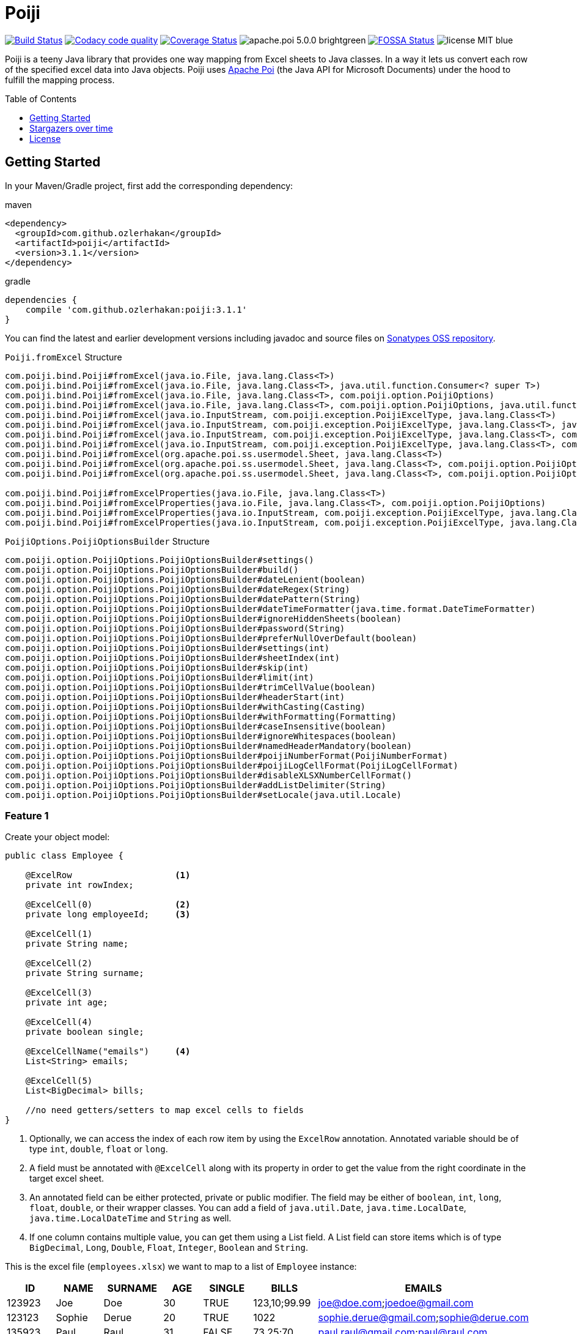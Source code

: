 :toc: macro
:toclevels: 1

= Poiji
:version: v3.1.1


image:https://travis-ci.org/ozlerhakan/poiji.svg?branch=master["Build Status", link="https://travis-ci.org/ozlerhakan/poiji"] image:https://api.codacy.com/project/badge/Grade/6587e90886184da29a1b7c5634695c9d["Codacy code quality", link="https://www.codacy.com/app/ozlerhakan/poiji?utm_source=github.com&utm_medium=referral&utm_content=ozlerhakan/poiji&utm_campaign=Badge_Grade"] image:https://coveralls.io/repos/github/ozlerhakan/poiji/badge.svg?branch=master["Coverage Status", link="https://coveralls.io/github/ozlerhakan/poiji?branch=master"] image:https://img.shields.io/badge/apache.poi-5.0.0-brightgreen.svg[] image:https://app.fossa.com/api/projects/git%2Bgithub.com%2Fozlerhakan%2Fpoiji.svg?type=shield["FOSSA Status", link="https://app.fossa.com/projects/git%2Bgithub.com%2Fozlerhakan%2Fpoiji?ref=badge_shield"] image:https://img.shields.io/badge/license-MIT-blue.svg[]

Poiji is a teeny Java library that provides one way mapping from Excel sheets to Java classes. In a way it lets us convert each row of the specified excel data into Java objects. Poiji uses https://poi.apache.org/[Apache Poi] (the Java API for Microsoft Documents) under the hood to fulfill the mapping process.

[%collapsible]
toc::[]

== Getting Started


In your Maven/Gradle project, first add the corresponding dependency:

.maven
[source,xml]
----
<dependency>
  <groupId>com.github.ozlerhakan</groupId>
  <artifactId>poiji</artifactId>
  <version>3.1.1</version>
</dependency>
----

.gradle
[source,groovy]
----
dependencies {
    compile 'com.github.ozlerhakan:poiji:3.1.1'
}
----

You can find the latest and earlier development versions including javadoc and source files on https://oss.sonatype.org/content/groups/public/com/github/ozlerhakan/poiji/[Sonatypes OSS repository].

.`Poiji.fromExcel` Structure
----
com.poiji.bind.Poiji#fromExcel(java.io.File, java.lang.Class<T>)
com.poiji.bind.Poiji#fromExcel(java.io.File, java.lang.Class<T>, java.util.function.Consumer<? super T>)
com.poiji.bind.Poiji#fromExcel(java.io.File, java.lang.Class<T>, com.poiji.option.PoijiOptions)
com.poiji.bind.Poiji#fromExcel(java.io.File, java.lang.Class<T>, com.poiji.option.PoijiOptions, java.util.function.Consumer<? super T>)
com.poiji.bind.Poiji#fromExcel(java.io.InputStream, com.poiji.exception.PoijiExcelType, java.lang.Class<T>)
com.poiji.bind.Poiji#fromExcel(java.io.InputStream, com.poiji.exception.PoijiExcelType, java.lang.Class<T>, java.util.function.Consumer<? super T>)
com.poiji.bind.Poiji#fromExcel(java.io.InputStream, com.poiji.exception.PoijiExcelType, java.lang.Class<T>, com.poiji.option.PoijiOptions)
com.poiji.bind.Poiji#fromExcel(java.io.InputStream, com.poiji.exception.PoijiExcelType, java.lang.Class<T>, com.poiji.option.PoijiOptions, java.util.function.Consumer<? super T>)
com.poiji.bind.Poiji#fromExcel(org.apache.poi.ss.usermodel.Sheet, java.lang.Class<T>)
com.poiji.bind.Poiji#fromExcel(org.apache.poi.ss.usermodel.Sheet, java.lang.Class<T>, com.poiji.option.PoijiOptions)
com.poiji.bind.Poiji#fromExcel(org.apache.poi.ss.usermodel.Sheet, java.lang.Class<T>, com.poiji.option.PoijiOptions, java.util.function.Consumer<? super T>)

com.poiji.bind.Poiji#fromExcelProperties(java.io.File, java.lang.Class<T>)
com.poiji.bind.Poiji#fromExcelProperties(java.io.File, java.lang.Class<T>, com.poiji.option.PoijiOptions)
com.poiji.bind.Poiji#fromExcelProperties(java.io.InputStream, com.poiji.exception.PoijiExcelType, java.lang.Class<T>)
com.poiji.bind.Poiji#fromExcelProperties(java.io.InputStream, com.poiji.exception.PoijiExcelType, java.lang.Class<T>, com.poiji.option.PoijiOptions)
----

.`PoijiOptions.PoijiOptionsBuilder` Structure
----
com.poiji.option.PoijiOptions.PoijiOptionsBuilder#settings()
com.poiji.option.PoijiOptions.PoijiOptionsBuilder#build()
com.poiji.option.PoijiOptions.PoijiOptionsBuilder#dateLenient(boolean)
com.poiji.option.PoijiOptions.PoijiOptionsBuilder#dateRegex(String)
com.poiji.option.PoijiOptions.PoijiOptionsBuilder#datePattern(String)
com.poiji.option.PoijiOptions.PoijiOptionsBuilder#dateTimeFormatter(java.time.format.DateTimeFormatter)
com.poiji.option.PoijiOptions.PoijiOptionsBuilder#ignoreHiddenSheets(boolean)
com.poiji.option.PoijiOptions.PoijiOptionsBuilder#password(String)
com.poiji.option.PoijiOptions.PoijiOptionsBuilder#preferNullOverDefault(boolean)
com.poiji.option.PoijiOptions.PoijiOptionsBuilder#settings(int)
com.poiji.option.PoijiOptions.PoijiOptionsBuilder#sheetIndex(int)
com.poiji.option.PoijiOptions.PoijiOptionsBuilder#skip(int)
com.poiji.option.PoijiOptions.PoijiOptionsBuilder#limit(int)
com.poiji.option.PoijiOptions.PoijiOptionsBuilder#trimCellValue(boolean)
com.poiji.option.PoijiOptions.PoijiOptionsBuilder#headerStart(int)
com.poiji.option.PoijiOptions.PoijiOptionsBuilder#withCasting(Casting)
com.poiji.option.PoijiOptions.PoijiOptionsBuilder#withFormatting(Formatting)
com.poiji.option.PoijiOptions.PoijiOptionsBuilder#caseInsensitive(boolean)
com.poiji.option.PoijiOptions.PoijiOptionsBuilder#ignoreWhitespaces(boolean)
com.poiji.option.PoijiOptions.PoijiOptionsBuilder#namedHeaderMandatory(boolean)
com.poiji.option.PoijiOptions.PoijiOptionsBuilder#poijiNumberFormat(PoijiNumberFormat)
com.poiji.option.PoijiOptions.PoijiOptionsBuilder#poijiLogCellFormat(PoijiLogCellFormat)
com.poiji.option.PoijiOptions.PoijiOptionsBuilder#disableXLSXNumberCellFormat()
com.poiji.option.PoijiOptions.PoijiOptionsBuilder#addListDelimiter(String)
com.poiji.option.PoijiOptions.PoijiOptionsBuilder#setLocale(java.util.Locale)
----

=== Feature 1

Create your object model:

[source,java]
----
public class Employee {

    @ExcelRow                    <1>
    private int rowIndex;

    @ExcelCell(0)                <2>
    private long employeeId;     <3>

    @ExcelCell(1)
    private String name;

    @ExcelCell(2)
    private String surname;

    @ExcelCell(3)
    private int age;

    @ExcelCell(4)
    private boolean single;

    @ExcelCellName("emails")     <4>
    List<String> emails;

    @ExcelCell(5)
    List<BigDecimal> bills;

    //no need getters/setters to map excel cells to fields
}
----
<1> Optionally, we can access the index of each row item by using the `ExcelRow` annotation. Annotated variable should be of type `int`, `double`, `float` or `long`.
<2> A field must be annotated with `@ExcelCell` along with its property in order to get the value from the right coordinate in the target excel sheet.
<3> An annotated field can be either protected, private or public modifier. The field may be either of `boolean`, `int`, `long`, `float`, `double`, or their wrapper classes. You can add a field of `java.util.Date`, `java.time.LocalDate`, `java.time.LocalDateTime` and `String` as well.
<4> If one column contains multiple value, you can get them using a List field. A List field can store items which is of type `BigDecimal`, `Long`, `Double`, `Float`, `Integer`, `Boolean` and `String`.

This is the excel file (`employees.xlsx`) we want to map to a list of `Employee` instance:

|===
|ID | NAME |SURNAME |AGE |SINGLE |BILLS | EMAILS

|123923
|Joe
|Doe
|30
|TRUE
|123,10;99.99
|joe@doe.com;joedoe@gmail.com

|123123
|Sophie
|Derue
|20
|TRUE
|1022
|sophie.derue@gmail.com;sophie@derue.com

|135923
|Paul
|Raul
|31
|FALSE
|73,25;70
|paul.raul@gmail.com;paul@raul.com
|===

The snippet below shows how to obtain the excel data using `Poiji`.

[source,java]
----
PoijiOptions options = PoijiOptions.PoijiOptionsBuilder.settings()
        .addListDelimiter(";") <1>
        .build();
List<Employee> employees = Poiji.fromExcel(new File("employees.xls"), Employee.class, options);
// alternatively
InputStream stream = new FileInputStream(new File("employees.xls"))
List<Employee> employees = Poiji.fromExcel(stream, PoijiExcelType.XLS, Employee.class, options);

employees.size();
// 3
Employee firstEmployee = employees.get(0);
// Employee{rowIndex=1, employeeId=123923, name='Joe', surname='Doe', age=30, single=true, emails=[joe@doe.com, joedoe@gmail.com], biils=[123,10, 99.99]}
----
<1> By default the delimiter/separator is `,` to split items in a cell. There is an option to change this behavior. Since we use `;` between items, we need to tell Poiji to use `;` as a separator.

By default, Poiji ignores the header row of the excel data. If you want to ignore the first row of data, you need to use `PoijiOptions`.

[source,java]
----
PoijiOptions options = PoijiOptionsBuilder.settings(1).build(); // we eliminate Joe Doe.
List<Employee> employees = Poiji.fromExcel(new File("employees.xls"), Employee.class, options);
Employee firstEmployee = employees.get(0);
// Employee{rowIndex=2, employeeId=123123, name='Sophie', surname='Derue', age=20, single=true, emails=[sophie.derue@gmail.com, sophie@derue.com], biils=[1022]}
----

By default, Poiji selects the first sheet of an excel file. You can override this behaviour like below:

[source,java]
----
PoijiOptions options = PoijiOptionsBuilder.settings()
                       .sheetIndex(1) <1>
                       .build();
----
1. Poiji should look at the second (zero-based index) sheet of your excel file.

If you want a date field to return `null` rather than a default date, use `PoijiOptionsBuilder` with the `preferNullOverDefault` method as follows:

[source,java]
----
PoijiOptions options = PoijiOptionsBuilder.settings()
                       .preferNullOverDefault(true) <1>
                       .build();
----
1. a field that is of type either `java.util.Date`, `Float`, `Double`, `Integer`, `Long` or `String` will have a `null` value.

=== Feature 2
Poiji allows specifying the sheet name using annotation

[source,java]
----
@ExcelSheet("Sheet2")  (1)
public class Student {

    @ExcelCell(0)
    private String name;

    @ExcelCell(1)
    private String id;

    @ExcelCell(2)
    private String phone;


    @Override
    public String toString() {
        return "Student {" +
                " name=" + name +
                ", id=" + id + "'" +
                ", phone='" + phone + "'" +
                '}';
    }
}
----
<1> With the `ExcelSheet` annotation we are configuring the name of the sheet to read data from. The other sheets will be ignored.

=== Feature 3

Consider that your excel file is protected with a password, you can define the password via `PoijiOptionsBuilder` to read rows:

----
PoijiOptions options = PoijiOptionsBuilder.settings()
                    .password("1234")
                    .build();
List<Employee> employees = Poiji.fromExcel(new File("employees.xls"), Employee.class, options);
----

=== Feature 4

Using `ExcelCellName`, we can read the values by column names directly.

[source,java]
----
public class Person {

    @ExcelCellName("Name")  <1>
    protected String name;

    @ExcelCellName("Address")
    protected String address;

    @ExcelCellName("Age")
    protected int age;

    @ExcelCellName("Email")
    protected String email;

}
----
1. We need to specify the `name` of the column for which the corresponding value is looked. By default, `@ExcelCellName` is case-sensitive and the excel file should't contain duplicated column names. However, you can manipulate this feature using `PoijiOptionsBuilder#caseInsensitive(boolean)` and you can ignore white spaces using `PoijiOptionsBuilder#ignoreWhitespaces(boolean)`.

For example, here is the excel (`person.xls`) file we want to use:

|===
| Name |Address |Age |Email

|Joe
|San Francisco, CA
|30
|joe@doe.com

|Sophie
|Costa Mesa, CA
|20
|sophie@doe.com

|===

[source,java]
----
List<Person> people = Poiji.fromExcel(new File("person.xls"), Person.class);
people.size();
// 2
Person person = people.get(0);
// Joe
// San Francisco, CA
// 30
// joe@doe.com
----

Given that the first column always stands for the names of people, you're able to combine the `ExcelCell` annotation with `ExcelCellName` in your object model:

[source,java]
----
public class Person {

    @ExcelCell(0)
    protected String name;

    @ExcelCellName("Address")
    protected String address;

    @ExcelCellName("Age")
    protected int age;

    @ExcelCellName("Email")
    protected String email;

}
----

=== Feature 5

Your object model may be derived from a super class:

[source,java]
----
public abstract class Vehicle {

    @ExcelCell(0)
    protected String name;

    @ExcelCell(1)
    protected int year;
}

public class Car extends Vehicle {

    @ExcelCell(2)
    private int nOfSeats;
}
----

and you want to map the table (`car.xlsx`) below to Car objects:

|===
|NAME |YEAR |SEATS

|Honda Civic
|2017
|4

|Chevrolet Corvette
|2017
|2
|===

Using Poiji, you can map the annotated field(s) of super class(es) of the target class like so:

[source,java]
----
List<Car> cars = Poiji.fromExcel(new File("cars.xls"), Car.class);
cars.size();
// 2
Car car = cars.get(0);
// Honda Civic
// 2017
// 4
----

=== Feature 6

Consider you have a table like below:

|===
.2+|No. 5+|Personal Information 3+| Credit Card Information
|Name | Age | City | State | Zip Code | Card Type | Last 4 Digits | Expiration Date

|1
|John Doe
|21
|Vienna
|Virginia
|22349
|VISA
|1234
|Jan-21

|2
|Jane Doe
|28
|Greenbelt
|Maryland
|20993
|MasterCard
|2345
|Jun-22

|3
|Paul Ryan
|19
|Alexandria
|Virginia
|22312
|JCB
|4567
|Oct-24

|===

The `ExcelCellRange` annotation lets us aggregate a range of information in one object model. In this case, we collect the data in `PersonCreditInfo` plus details of the person in `PersonInfo` and for the credit card in `CardInfo`:

[source,java]
----
public class PersonCreditInfo {

    @ExcelCellName("No.")
    private Integer no;

    @ExcelCellRange
    private PersonInfo personInfo;

    @ExcelCellRange
    private CardInfo cardInfo;

    public static class PersonInfo {
        @ExcelCellName("Name")
        private String name;
        @ExcelCellName("Age")
        private Integer age;
        @ExcelCellName("City")
        private String city;
        @ExcelCellName("State")
        private String state;
        @ExcelCellName("Zip Code")
        private String zipCode;
    }

    public static class CardInfo {
        @ExcelCellName("Card Type")
        private String type;
        @ExcelCellName("Last 4 Digits")
        private String last4Digits;
        @ExcelCellName("Expiration Date")
        private String expirationDate;
    }
}
----

Using the conventional way, we can retrieve the data using `Poiji.fromExcel`:

[source,java]
----
PoijiOptions options = PoijiOptions.PoijiOptionsBuilder.settings().headerCount(2).build();
List<PersonCreditInfo> actualPersonalCredits = Poiji.fromExcel(new File(path), PersonCreditInfo.class, options);

PersonCreditInfo personCreditInfo1 = actualPersonalCredits.get(0);
PersonCreditInfo.PersonInfo expectedPerson1 = personCreditInfo1.getPersonInfo();
PersonCreditInfo.CardInfo expectedCard1 = personCreditInfo1.getCardInfo();
----

=== Feature 7

Poiji supports Consumer Interface. As https://github.com/ozlerhakan/poiji/pull/39#issuecomment-409521808[@fmarazita] explained the usage, there are several benefits of having a Consumer:

1. Huge excel file ( without you have all in memory)
2. Run time processing/filtering data
3. DB batch insertion

For example, we have a Calculation entity class and want to insert each row into a database while retrieving:

[source, java]
----
class Calculation {

  @ExcelCell(0)
  String name

  @ExcelCell(1)
  int a

  @ExcelCell(2)
  int b

  public int getA(){
    return a;
  }

  public int getB(){
    return b;
  }

  public int getName(){
    return name;
  }

}
----

[source, java]
----
File fileCalculation = new File(example.xlsx);

PoijiOptions options = PoijiOptionsBuilder.settings().sheetIndex(1).build();

Poiji.fromExcel(fileCalculation, Calculation.class, options, this::dbInsertion);

private void dbInsertion(Calculation siCalculation) {
  int value= siCalculation.getA() + siCalculation.getB();
  String name = siCalculation.getName();
  insertDB(name , value);
}
----

=== Feature 8

You can create your own casting implementation without relying on the default Poiji casting configuration using the `Casting` interface.

[source,java]
----
public class MyCasting implements Casting {
    @Override
    public Object castValue(Class<?> fieldType, String value, PoijiOptions options) {
       return value.trim();
    }
}

public class Person {

    @ExcelCell(0)
    protected String employeeId;

    @ExcelCell(1)
    protected String name;

    @ExcelCell(2)
    protected String surname;

}
----

Then you can add your custom implementation with the `withCasting` method:

[source,java]
----
 PoijiOptions options = PoijiOptions.PoijiOptionsBuilder.settings()
                .withCasting(new MyCasting())
                .build();

List<Person> people = Poiji.fromExcel(excel, Person.class, options);
----

=== Feature 9

You can annotate a `Map<String, String>` with `@ExcelUnknownCells` to parse all entries,
which are not mapped in any other way (for example by index or by name).

This is our object model:

[source,java]
----
public class MusicTrack {

    @ExcelCellName("ID")
    private String employeeId;

    @ExcelCellName("AUTHOR")
    private String author;

    @ExcelCellName("NAME")
    private String name;

    @ExcelUnknownCells
    private Map<String, String> unknownCells;

}
----

This is the excel file we want to parse:

|===
|ID | AUTHOR |NAME |ENCODING |BITRATE

|123923
|Joe Doe
|The example song
|mp3
|256

|56437
|Jane Doe
|The random song
|flac
|1500
|===

The object corresponding to the first row of the excel sheet then has a map with `{ENCODING=mp3, BITRATE=256}`
and the one for the second row has `{ENCODING=flac, BITRATE=1500}`. 

Note that If you use the `PoijiOptionsBuilder#caseInsensitive(true)` option, the ExcelUnknownCells map will be parsed with lowercase.

=== Feature 10

Poiji supports the Option `namedHeaderMandatory`. If set to true, Poiji will check that all field annotated with `@ExcelCellName` must have a corresponding column in the Excel sheet. If any column is missing a `HeaderMissingException` will be thrown.

[source,java]
----
public class MusicTrack {

    @ExcelCellName("ID")
    private String employeeId;

    @ExcelCellName("AUTHOR")
    private String author;

}
----

This is the excel file we want to parse:

|===
|ID | Artist

|123923
|Joe Doe

|56437
|Jane Doe
|===

In the default setting of Poiji (`namedHeaderMandatory=false`), the author field will be null for both objects.
With `namedHeaderMandatory=true`, a `HeaderMissingException` will be thrown.

=== Feature 11

We can observe each cell format of a given excel file. Assume that we have an excel file like below:

|===
|Date
|12/31/2020 12.00 AM
|===

We can get all the list of cell formats using `PoijiLogCellFormat` with `PoijiOptions`:

----
PoijiLogCellFormat log = new PoijiLogCellFormat();
PoijiOptions options = PoijiOptions.PoijiOptionsBuilder.settings()
        .poijiCellFormat(log)
        .build();
List<Model> dates = Poiji.fromExcel(stream, poijiExcelType, Model.class, options);

Model model = rows.get(0)
model.getDate();
// 12.00
----

Hmm, It looks like we did not achieve the correct date format when we get the date value (`12.00`). Let's see how internally the excel file parses the value of the cell via `PoijiLogCellFormat`:

----
List<InternalCellFormat> formats = log.formats();
InternalCellFormat cell10 = formats.get(1);

cell10.getFormatString()
// mm:ss.0
cell10.getFormatIndex()
// 47
----

Now that we know the reason of why we don't see the expected date value, it's because the default format of the date cell is the `mm:ss.0` format with a given index 47, we need to change the default format of index (i.e. `47`). This format was automatically assigned to the cell having a number, but almost certainly with a special style or format. Note that this option should be used for debugging purpose only.

=== Feature 12

We can change the default format of a cell using `PoijiNumberFormat`. Recall `feature 10`, we are unable to see the correct cell format what's more the excel file uses another format which we do not want to.

|===
|Date
|12/31/2020 12.00 AM
|===

Using `PoijiNumberFormat` option, we are able to change the behavior of the format of a specific index:

----
PoijiNumberFormat numberFormat = new PoijiNumberFormat();
numberFormat.putNumberFormat((short) 47, "mm/dd/yyyy hh.mm aa");

PoijiOptions options = PoijiOptions.PoijiOptionsBuilder.settings()
        .poijiNumberFormat(numberFormat)
        .build();

List<Model> rows = Poiji.fromExcel(stream, poijiExcelType, Model.class, options);

Model model = rows.get(0)
model.getDate();
// 12/31/2020 12.00 AM  <1>
----
1. Voila!

We know that the index 47 uses the format `mm:ss.0` by default in the given excel file, thus we're able to override its format with `mm/dd/yyyy hh.mm aa` using the `putNumberFormat` method.

=== Feature 13

It is possible to read excel properties from xlsx files. To achieve that, create a class with fields annotated with `@ExcelProperty`.

Example:

[source,java]
----
public class ExcelProperties {
    @ExcelProperty
    private String title;

    @ExcelProperty
    private String customProperty;
}
----

The field name corresponds to the name of the property inside the Excel file.
To use a different one than the field name, you can specify a `propertyName` (e.g. `@ExcelProperty(propertyName = "customPropertyName")`)

The list of built-in (e.g. non-custom) properties in an Excel file, which can be read by Poiji can be found in the class `DefaultExcelProperties`.

Poiji can only read Text properties from an Excel file, so you have to use a `String` to read them.
This does not apply to "modified", "lastPrinted" and "created", which are deserialized into a `Date`.


=== Feature 14

Consider we have a xls or xlsx excel file like below:

|===
|Amount
|25,00
|(50,00)
|(65,00)
|===

Since we use a cell format on line 4 and 5 (i.e. `(50,00)` and `(65,00)`), we don't want to see the formatted value of each cell after processing. In order to do that, we can use `@DisableCellFormatXLS` on a field if the file ends with `xls` or `disableXLSXNumberCellFormat()` for xlsx files using `PoijiOptions`.

.xls files
----
public class TestInfo {
    @ExcelCell(0)
    @DisableCellFormatXLS <1>
    public BigDecimal amount;
}
----
1. we only disable cell formats on the specified column.

.xlsx files
----
public class TestInfo {
    @ExcelCell(0)
    private BigDecimal amount;
}

PoijiOptions options = PoijiOptions.PoijiOptionsBuilder.settings()
                .disableXLSXNumberCellFormat() <1>
                .build();
----
1. when disabling *number* cell format, we disable it in the entire cells for xlsx files.

and let Poiji ignores the cell formats:

----
List<TestInfo> result = Poiji.fromExcel(new File(path), TestInfo.class, options); <1>

result.get(1).amount
// -50
----
1. Add `options`, if your excel is xlsx file.

=== Feature 15

You can create your own formatting implementation without relying on the default Poiji formatting configuration using the `Formatting` interface.

[source,java]
----
public class MyFormatting implements Formatting {
    @Override
    public String transform(PoijiOptions options, String value) {
        return value.toUpperCase().trim(); <1>
    }
}

public class Person {

    @ExcelCellName("ID")
    protected String employeeId;

    @ExcelCellName("NAME")
    protected String name;

    @ExcelCellName("SURNAME")
    protected String surname;

}
----
<1> Suppose that all the header names of an excel file have different formatting. Using custom formatting, we are able to look at headers with a custom format. All the headers will be uppercase and don't have white spaces before and after.

Then you can add your custom implementation with the `withFormatting` method:

[source,java]
----
PoijiOptions options = PoijiOptions.PoijiOptionsBuilder.settings()
                .withFormatting(new MyFormatting())
                .build();
List<Person> people = Poiji.fromExcel(excel, Person.class, options);
----

=== Feature 16

Poiji accepts excel records via Poi Sheet object as well:

[source,java]
----
File file = new File("/tmp/file.xlsx");
FileInputStream fileInputStream = new FileInputStream(file);
Workbook workbook = new XSSFWorkbook(fileInputStream);
Sheet sheet = workbook.getSheetAt(0);

List<Model> result = Poiji.fromExcel(sheet, Model.class);
----

=== Feature 17

For parsing numbers and dates java.lang.Locale is used. Also Apache Poi uses the Locale for parsing.
As default, Poij uses Locale.US irrespective of Locale used on the running system. If you want to change that
you can use a option to pass the Locale to be used like shown below.

In this example the Jvm default locale is used. Beware that if your code run's on a other Jvm with another Locale set as default parsing could give different results. Better is to use a fixed locale.
Also be aware of differences how Locales behave between Java 8 and 9+. For example AM/PM in Locale.GERMANY is displayed as AM/PM in Java 8 but Vorn./Nam. in Java 9 or higher.
This is due to the changes in Java 9. See https://openjdk.java.net/jeps/252[JEP-252] for more details.

[source,java]
----
PoijiOptions options = PoijiOptions.PoijiOptionsBuilder.settings()
                .setLocale(Locale.getDefault())
                .build();
----
== Stargazers over time

image:https://starcharts.herokuapp.com/ozlerhakan/poiji.svg["Stargazers over time", link="https://starcharts.herokuapp.com/ozlerhakan/poiji"]


== License

image:https://app.fossa.com/api/projects/git%2Bgithub.com%2Fozlerhakan%2Fpoiji.svg?type=large["FOSSA Status", link="https://app.fossa.com/projects/git%2Bgithub.com%2Fozlerhakan%2Fpoiji?ref=badge_large"]
